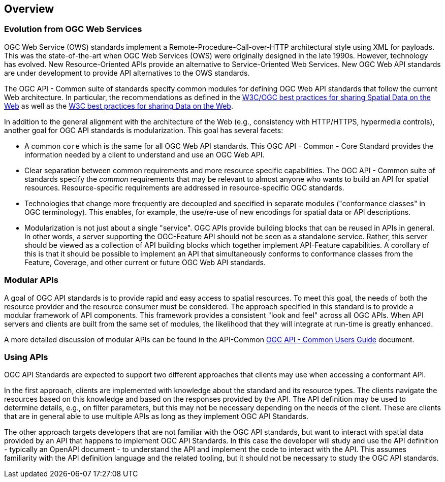 [[overview]]
== Overview

[[evolution-introduction]]
=== Evolution from OGC Web Services

OGC Web Service (OWS) standards implement a Remote-Procedure-Call-over-HTTP architectural style using XML for payloads. This was the state-of-the-art when OGC Web Services (OWS) were originally designed in the late 1990s. However, technology has evolved. New Resource-Oriented APIs provide an alternative to Service-Oriented Web Services. New OGC Web API standards are under development to provide API alternatives to the OWS standards.

The OGC API - Common suite of standards specify common modules for defining OGC Web API standards that follow the current Web architecture. In particular, the recommendations as defined in the <<SDWBP,W3C/OGC best practices for sharing Spatial Data on the Web>> as well as the <<DWBP,W3C best practices for sharing Data on the Web>>.

In addition to the general alignment with the architecture of the Web (e.g., consistency with HTTP/HTTPS, hypermedia controls), another goal for OGC API standards is modularization. This goal has several facets:

* A common `core` which is the same for all OGC Web API standards. This OGC API - Common - Core Standard provides the information needed by a client to understand and use an OGC Web API.
* Clear separation between common requirements and more resource specific capabilities. The OGC API - Common suite of standards specify the _common_ requirements that may be relevant to almost anyone who wants to build an API for spatial resources. Resource-specific requirements are addressed in resource-specific OGC standards.
* Technologies that change more frequently are decoupled and specified in separate modules ("conformance classes" in OGC terminology). This enables, for example, the use/re-use of new encodings for spatial data or API descriptions.
* Modularization is not just about a single "service". OGC APIs provide building blocks that can be reused in APIs in general. In other words, a server supporting the OGC-Feature API should not be seen as a standalone service.  Rather, this server should be viewed as a collection of API building blocks which together implement API-Feature capabilities. A corollary of this is that it should be possible to implement an API that simultaneously conforms to conformance classes from the Feature, Coverage, and other current or future OGC Web API standards.

[[modular-API-introduction]]
=== Modular APIs

A goal of OGC API standards is to provide rapid and easy access to spatial resources. To meet this goal, the needs of both the resource provider and the resource consumer must be considered. The approach specified in this standard is to provide a modular framework of API components. This framework provides a consistent "look and feel" across all OGC APIs. When API servers and clients are built from the same set of modules, the likelihood that they will integrate at run-time is greatly enhanced.

A more detailed discussion of modular APIs can be found in the API-Common link:https://github.com/opengeospatial/oapi_common/blob/master/20-071.html#modular-api[OGC API - Common Users Guide] document.

[[using-api-introduction]]
=== Using APIs

OGC API Standards are expected to support two different approaches that clients may use when accessing a conformant API.
 
In the first approach, clients are implemented with knowledge about the standard and its resource types. The clients navigate the resources based on this knowledge and based on the responses provided by the API. The API definition may be used to determine details, e.g., on filter parameters, but this may not be necessary depending on the needs of the client. These are clients that are in general able to use multiple APIs as long as they implement OGC API Standards.

The other approach targets developers that are not familiar with the OGC API standards, but want to interact with spatial data provided by an API that happens to implement OGC API Standards. In this case the developer will study and use the API definition - typically an OpenAPI document - to understand the API and implement the code to interact with the API. This assumes familiarity with the API definition language and the related tooling, but it should not be necessary to study the OGC API standards.
